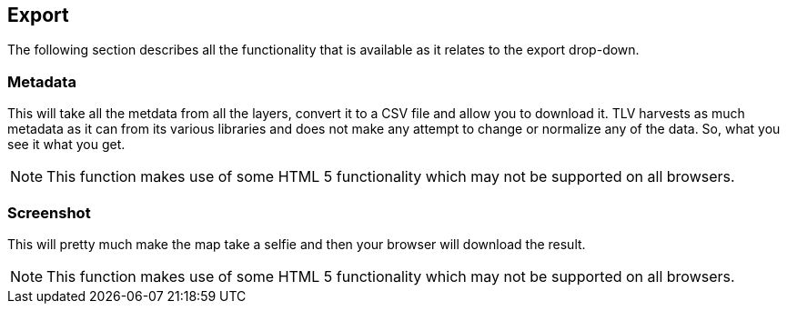 == Export


The following section describes all the functionality that is available as it relates to the export drop-down.


=== Metadata
This will take all the metdata from all the layers, convert it to a CSV file and allow you to download it. TLV harvests as much metadata as it can from its various libraries and does not make any attempt to change or normalize any of the data. So, what you see it what you get. 

NOTE: This function makes use of some HTML 5 functionality which may not be supported on all browsers.

=== Screenshot
This will pretty much make the map take a selfie and then your browser will download the result. 

NOTE: This function makes use of some HTML 5 functionality which may not be supported on all browsers.

